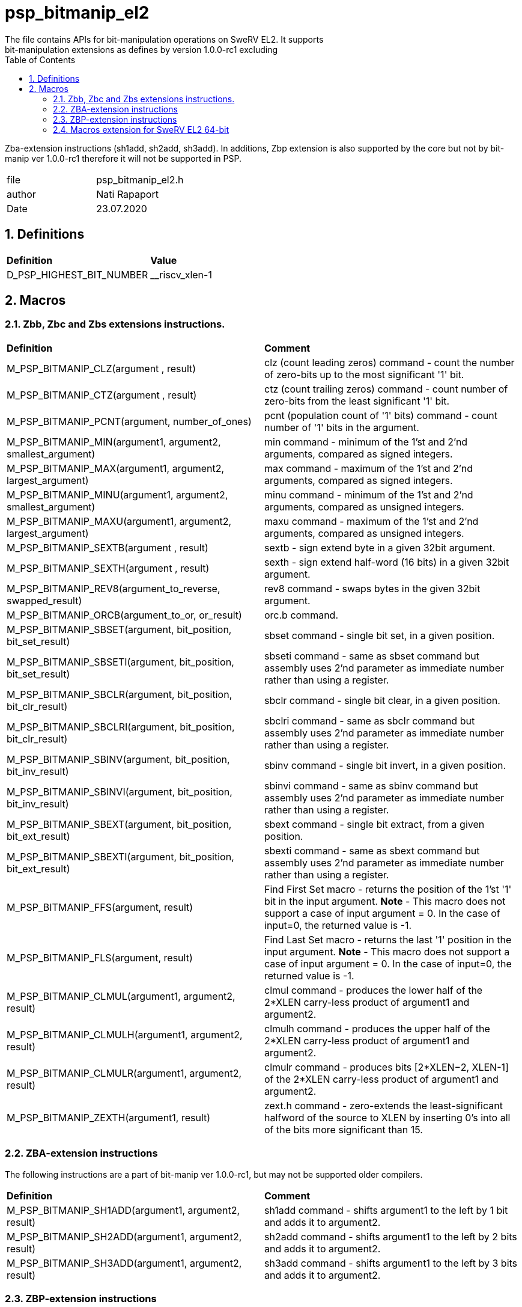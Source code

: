 :toc:
:sectnums:
:doctype: book
:toclevels: 5
:sectnumlevels: 5

= psp_bitmanip_el2
The file contains APIs for bit-manipulation operations on SweRV EL2. It supports
bit-manipulation extensions as defines by version 1.0.0-rc1 excluding
Zba-extension instructions (sh1add, sh2add, sh3add). In additions, Zbp extension
is also supported by the core but not by bit-manip ver 1.0.0-rc1 therefore it
will not be supported in PSP.

|=======================
| file | psp_bitmanip_el2.h
| author | Nati Rapaport
| Date  |  23.07.2020
|=======================

== Definitions
|====
| *Definition* |*Value*
| D_PSP_HIGHEST_BIT_NUMBER |  __riscv_xlen-1
|====


== Macros
=== Zbb, Zbc and Zbs extensions instructions.
|========================================================================
| *Definition* |*Comment*
| M_PSP_BITMANIP_CLZ(argument , result) | clz (count leading zeros) command
- count the number of zero-bits up to the most significant '1' bit.
| M_PSP_BITMANIP_CTZ(argument , result) | ctz (count trailing zeros) command
- count number of zero-bits from the least significant '1' bit.
| M_PSP_BITMANIP_PCNT(argument, number_of_ones)
| pcnt (population count of '1' bits) command - count number of '1' bits in the
argument.
| M_PSP_BITMANIP_MIN(argument1, argument2, smallest_argument)
|  min command - minimum of the 1'st and 2'nd arguments, compared as signed
integers.
| M_PSP_BITMANIP_MAX(argument1, argument2, largest_argument)
| max command - maximum of the 1'st and 2'nd arguments, compared as signed
integers.
| M_PSP_BITMANIP_MINU(argument1, argument2, smallest_argument)
|  minu command - minimum of the 1'st and 2'nd arguments, compared as unsigned
integers.
| M_PSP_BITMANIP_MAXU(argument1, argument2, largest_argument)
|  maxu command - maximum of the 1'st and 2'nd arguments, compared as unsigned
integers.
| M_PSP_BITMANIP_SEXTB(argument , result)
|  sextb - sign extend byte in a given 32bit argument.
| M_PSP_BITMANIP_SEXTH(argument , result)
|  sexth - sign extend half-word (16 bits) in a given 32bit argument.
|  M_PSP_BITMANIP_REV8(argument_to_reverse, swapped_result)
|   rev8 command - swaps bytes in the given 32bit argument.
|   M_PSP_BITMANIP_ORCB(argument_to_or, or_result)
|   orc.b command.
|  M_PSP_BITMANIP_SBSET(argument, bit_position, bit_set_result)
| sbset command - single bit set, in a given position.
|   M_PSP_BITMANIP_SBSETI(argument, bit_position, bit_set_result)
| sbseti command - same as sbset command but assembly uses 2'nd parameter as
immediate number rather than using a register.
|   M_PSP_BITMANIP_SBCLR(argument, bit_position, bit_clr_result)
| sbclr command - single bit clear, in a given position.
| M_PSP_BITMANIP_SBCLRI(argument, bit_position, bit_clr_result)
| sbclri command - same as sbclr command but assembly uses 2'nd parameter as
immediate number rather than using a register.
| M_PSP_BITMANIP_SBINV(argument, bit_position, bit_inv_result)
| sbinv command - single bit invert, in a given position.
| M_PSP_BITMANIP_SBINVI(argument, bit_position, bit_inv_result)
|  sbinvi command - same as sbinv command but assembly uses 2'nd parameter as
immediate number rather than using a register.
| M_PSP_BITMANIP_SBEXT(argument, bit_position, bit_ext_result)
|  sbext command - single bit extract, from a given position.
| M_PSP_BITMANIP_SBEXTI(argument, bit_position, bit_ext_result)
|  sbexti command - same as sbext command but assembly uses 2'nd parameter as
immediate number rather than using a register.
| M_PSP_BITMANIP_FFS(argument, result)
|  Find First Set macro - returns the position of the 1'st '1' bit in the input
argument. [red]#*Note*# - This macro does not support a case of input
argument = 0. In the case of input=0, the returned value is -1.
| M_PSP_BITMANIP_FLS(argument, result) |  Find Last Set macro - returns the
last '1' position in the input argument. [red]#*Note*# - This macro does
not support a case of input argument = 0. In the case of input=0, the returned
value is -1.
| M_PSP_BITMANIP_CLMUL(argument1, argument2, result) | clmul command - produces
the lower half of the 2*XLEN carry-less product of argument1 and argument2.
|M_PSP_BITMANIP_CLMULH(argument1, argument2, result) | clmulh command - produces
the upper half of the 2*XLEN carry-less product of argument1 and argument2.
| M_PSP_BITMANIP_CLMULR(argument1, argument2, result) | clmulr command -
produces bits [2*XLEN−2, XLEN-1] of the 2*XLEN carry-less product of argument1
and argument2.
| M_PSP_BITMANIP_ZEXTH(argument1, result) | zext.h command - zero-extends the
least-significant halfword of the source to XLEN by inserting 0’s into all of
the bits more significant than 15.
|========================================================================

=== ZBA-extension instructions
The following instructions are a part of bit-manip ver 1.0.0-rc1, but may
not be supported older compilers.
|========================================================================
| *Definition* |*Comment*
| M_PSP_BITMANIP_SH1ADD(argument1, argument2, result) | sh1add command - shifts
argument1 to the left by 1 bit and adds it to argument2.
| M_PSP_BITMANIP_SH2ADD(argument1, argument2, result) | sh2add command - shifts
argument1 to the left by 2 bits and adds it to argument2.
| M_PSP_BITMANIP_SH3ADD(argument1, argument2, result) | sh3add command - shifts
argument1 to the left by 3 bits and adds it to argument2.
|========================================================================

=== ZBP-extension instructions
Are not supported by the current PSP.
|========================================================================
| *Definition* |*Comment*
| M_PSP_BITMANIP_ANDN(argument_to_and, argument_to_invert, result)
| andn command - bitwise AND of 1'st argument and inverted 2'nd argument.
|  M_PSP_BITMANIP_ORN(argument_to_or, argument_to_invert, result)
| orn command - bitwise OR of 1'st argument and inverted 2'nd argument.
|  M_PSP_BITMANIP_XNOR(argument_to_xor, argument_to_invert, result)
|  xnor command - bitwise XOR of 1'st argument and inverted 2'nd argument.
| M_PSP_BITMANIP_PACK(argument1, argument2, result)
|  pack command - pack lower halves of 2 arguments into one, with 1'st
argument-half in the lower output-half and 2'nd argument-half in the upper
output-half.
| M_PSP_BITMANIP_PACKU(argument1, argument2, result)
| packu command - pack upper halves of 2 arguments into one, with 1'st
argument-half in the lower output-half and 2'nd argument-half in the upper
output-half.
| M_PSP_BITMANIP_PACKH(argument1, argument2, result)
| packh command - pack least-significant BYTES of 2 input arguments into 16
least-significant BITS of returned result, zero extending the rest of the
returned result.
| M_PSP_BITMANIP_ROL(argument_to_rotate, number_of_rtoations, result)
| rol command - Rotate left the first argument, N times (2'nd argument). This
operation is similar to shift-left operation from the base spec, except it shift
in the values from the opposite side of the register, in order. This is also
called ‘circular shift’.
|  M_PSP_BITMANIP_ROR(argument_to_rotate, number_of_rtoations, result)
|  ror command - Rotate right the first argument, N times (2'nd argument).
| M_PSP_BITMANIP_RORI(argument_to_rotate, number_of_rtoations, result)
|  rori command - same as ror command but assembly uses 2'nd parameter as
immediate number rather than using a register.
| M_PSP_BITMANIP_REV(argument_to_reverse, swapped_result)
|  rev command - reverse the bits in the given argument (i.e. swaps bits 0 and
31, 1 and 30 etc.).
| M_PSP_BITMANIP_ORC16(argument_to_or, or_result)
| orc.16 command.
|========================================================================


=== Macros extension for  SweRV EL2 64-bit
|========================================================================
| *Definition* |*Comment*
| M_PSP_BITMANIP_ADDWU(argument1, argument2, result)
|  addwu command - add arg2 to arg1 and then zero upper 32 bits.
| M_PSP_BITMANIP_ADDIWU(argument1, argument2, result)
|  addiwu command - same as addwu command but assembly uses 2'nd parameter as
immediate number rather than using a register.
| M_PSP_BITMANIP_SUBWU(argument1, argument2, result)
|  subwu command - subtract arg2 from arg1 and then zero upper 32 bits.
| M_PSP_BITMANIP_ADDUW(argument1, argument2, result)
|  addu.w command - zero upper 32 bits of arg2 and then add it to arg1.
|  M_PSP_BITMANIP_SUBUW(argument1, argument2, result)
| subu.w command - zero upper 32 bits of arg2 and then subtract it from arg1.
|  M_PSP_BITMANIP_SLLIUW(argument_to_shift, num_of_shifts, result)
| slliu.w command - zero upper 32 bits of input argument and then shift-left it
num_of_shifts times.
|========================================================================

 
